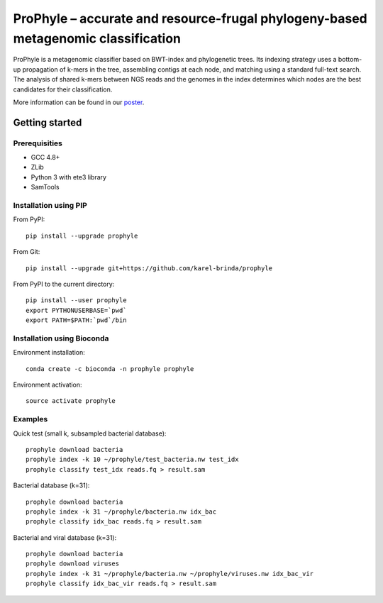 ProPhyle – accurate and resource-frugal phylogeny-based metagenomic classification
==================================================================================


.. image:: https://travis-ci.org/karel-brinda/prophyle.svg?branch=master
	:target: https://travis-ci.org/karel-brinda/prophyle

.. image:: https://img.shields.io/badge/install%20with-bioconda-brightgreen.svg?style=flat-square
	:target: https://anaconda.org/bioconda/prophyle

.. image:: https://badge.fury.io/py/prophyle.svg
    :target: https://badge.fury.io/py/prophyle

ProPhyle is a metagenomic classifier based on BWT-index and phylogenetic trees.
Its indexing strategy uses a bottom-up propagation of k-mers in the tree,
assembling contigs at each node, and matching using a standard full-text search.
The analysis of shared k-mers between NGS reads and the genomes in the index determines
which nodes are the best candidates for their classification.

More information can be found in our `poster <http://brinda.cz/publications/2017_cmda_prophyle.pdf>`_.


Getting started
---------------

Prerequisities
^^^^^^^^^^^^^^

* GCC 4.8+
* ZLib
* Python 3 with ete3 library
* SamTools



Installation using PIP
^^^^^^^^^^^^^^^^^^^^^^

From PyPI::

	pip install --upgrade prophyle

From Git::

	pip install --upgrade git+https://github.com/karel-brinda/prophyle

From PyPI to the current directory::

	pip install --user prophyle
	export PYTHONUSERBASE=`pwd`
	export PATH=$PATH:`pwd`/bin


Installation using Bioconda
^^^^^^^^^^^^^^^^^^^^^^^^^^^

Environment installation::

	conda create -c bioconda -n prophyle prophyle

Environment activation::

	source activate prophyle


Examples
^^^^^^^^

Quick test (small k, subsampled bacterial database)::

	prophyle download bacteria
	prophyle index -k 10 ~/prophyle/test_bacteria.nw test_idx
	prophyle classify test_idx reads.fq > result.sam

Bacterial database (k=31)::

	prophyle download bacteria
	prophyle index -k 31 ~/prophyle/bacteria.nw idx_bac
	prophyle classify idx_bac reads.fq > result.sam

Bacterial and viral database (k=31)::

	prophyle download bacteria
	prophyle download viruses
	prophyle index -k 31 ~/prophyle/bacteria.nw ~/prophyle/viruses.nw idx_bac_vir
	prophyle classify idx_bac_vir reads.fq > result.sam
